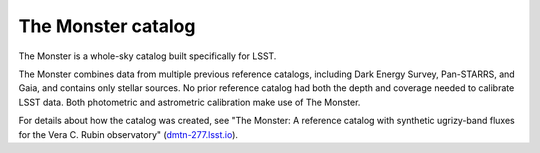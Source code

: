 .. _photometric-monster:

###################
The Monster catalog
###################

The Monster is a whole-sky catalog built specifically for LSST.

The Monster combines data from multiple previous reference catalogs, including Dark Energy Survey, Pan-STARRS, and Gaia, and contains only stellar sources.
No prior reference catalog had both the depth and coverage needed to calibrate LSST data.
Both photometric and astrometric calibration make use of The Monster.

For details about how the catalog was created, see "The Monster: A reference catalog with synthetic ugrizy-band fluxes for the Vera C. Rubin observatory" (`dmtn-277.lsst.io <https://dmtn-277.lsst.io/>`_).
